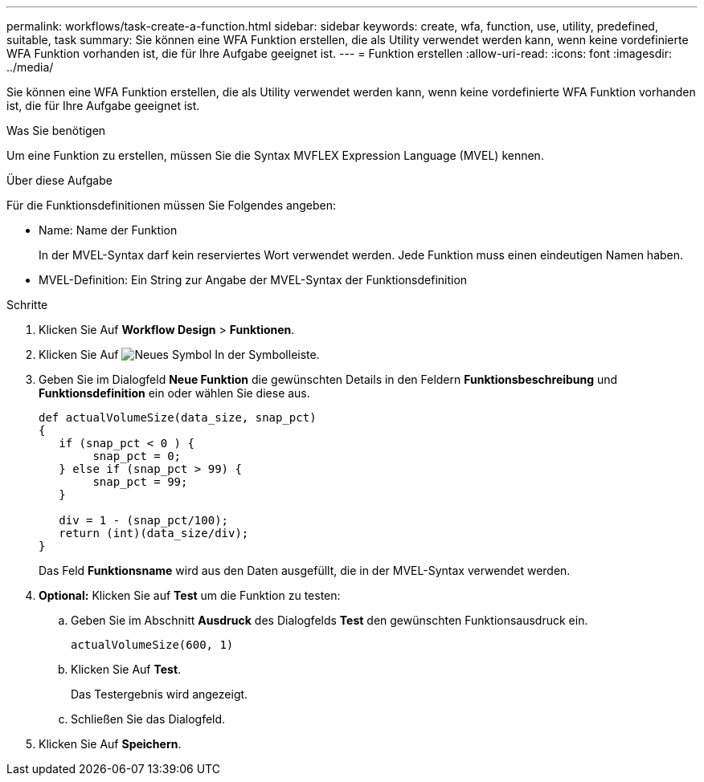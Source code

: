 ---
permalink: workflows/task-create-a-function.html 
sidebar: sidebar 
keywords: create, wfa, function, use, utility, predefined, suitable, task 
summary: Sie können eine WFA Funktion erstellen, die als Utility verwendet werden kann, wenn keine vordefinierte WFA Funktion vorhanden ist, die für Ihre Aufgabe geeignet ist. 
---
= Funktion erstellen
:allow-uri-read: 
:icons: font
:imagesdir: ../media/


[role="lead"]
Sie können eine WFA Funktion erstellen, die als Utility verwendet werden kann, wenn keine vordefinierte WFA Funktion vorhanden ist, die für Ihre Aufgabe geeignet ist.

.Was Sie benötigen
Um eine Funktion zu erstellen, müssen Sie die Syntax MVFLEX Expression Language (MVEL) kennen.

.Über diese Aufgabe
Für die Funktionsdefinitionen müssen Sie Folgendes angeben:

* Name: Name der Funktion
+
In der MVEL-Syntax darf kein reserviertes Wort verwendet werden. Jede Funktion muss einen eindeutigen Namen haben.

* MVEL-Definition: Ein String zur Angabe der MVEL-Syntax der Funktionsdefinition


.Schritte
. Klicken Sie Auf *Workflow Design* > *Funktionen*.
. Klicken Sie Auf image:../media/new_wfa_icon.gif["Neues Symbol"] In der Symbolleiste.
. Geben Sie im Dialogfeld *Neue Funktion* die gewünschten Details in den Feldern *Funktionsbeschreibung* und *Funktionsdefinition* ein oder wählen Sie diese aus.
+
[listing]
----
def actualVolumeSize(data_size, snap_pct)
{
   if (snap_pct < 0 ) {
        snap_pct = 0;
   } else if (snap_pct > 99) {
        snap_pct = 99;
   }

   div = 1 - (snap_pct/100);
   return (int)(data_size/div);
}
----
+
Das Feld *Funktionsname* wird aus den Daten ausgefüllt, die in der MVEL-Syntax verwendet werden.

. *Optional:* Klicken Sie auf *Test* um die Funktion zu testen:
+
.. Geben Sie im Abschnitt *Ausdruck* des Dialogfelds *Test* den gewünschten Funktionsausdruck ein.
+
`actualVolumeSize(600, 1)`

.. Klicken Sie Auf *Test*.
+
Das Testergebnis wird angezeigt.

.. Schließen Sie das Dialogfeld.


. Klicken Sie Auf *Speichern*.

